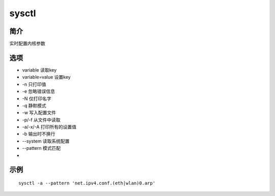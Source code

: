 sysctl
=====================================

简介
^^^^
实时配置内核参数

选项
^^^^

* variable 读取key
* variable=value 设置key
* -n 只打印值
* -e 忽略错误信息
* -N 仅打印名字
* -q 静默模式
* -w 写入配置文件
* -p/-f 从文件中读取
* -a/-x/-A 打印所有的设置值
* -b 输出时不换行
* --system 读取系统配置
* --pattern 模式匹配
*

示例
^^^^

::

    sysctl -a --pattern 'net.ipv4.conf.(eth|wlan)0.arp'
